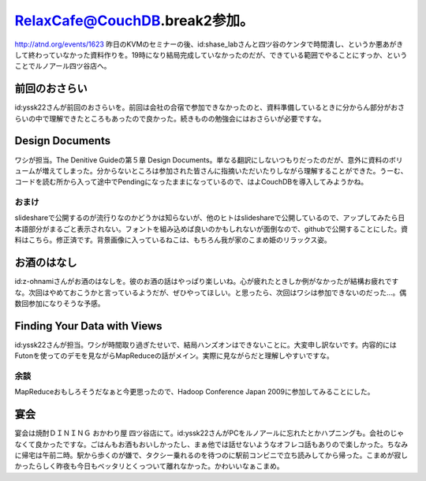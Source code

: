 ﻿RelaxCafe@CouchDB.break2参加。
######################################################


http://atnd.org/events/1623
昨日のKVMのセミナーの後、id:shase_labさんと四ツ谷のケンタで時間潰し、というか悪あがきして終わっていなかった資料作りを。19時になり結局完成していなかったのだが、できている範囲でやることにすっか、ということでルノアール四ツ谷店へ。

前回のおさらい
**************************************


id:yssk22さんが前回のおさらいを。前回は会社の合宿で参加できなかったのと、資料準備しているときに分からん部分がおさらいの中で理解できたところもあったので良かった。続きものの勉強会にはおさらいが必要ですな。

Design Documents
****************************


ワシが担当。The Denitive Guideの第５章 Design Documents。単なる翻訳にしないつもりだったのだが、意外に資料のボリュームが増えてしまった。分からないところは参加された皆さんに指摘いただいたりしながら理解することができた。うーむ、コードを読む所から入って途中でPendingになったままになっているので、はよCouchDBを導入してみようかね。

おまけ
==============


slideshareで公開するのが流行りなのかどうかは知らないが、他のヒトはslideshareで公開しているので、アップしてみたら日本語部分がまるごと表示されない。フォントを組み込めば良いのかもしれないが面倒なので、githubで公開することにした。資料はこちら。修正済です。背景画像に入っているねこは、もちろん我が家のこまめ姫のリラックス姿。


お酒のはなし
********************************


id:z-ohnamiさんがお酒のはなしを。彼のお酒の話はやっぱり楽しいね。心が疲れたときしか例がなかったが結構お疲れですな。次回はやめておこうかと言っているようだが、ぜひやってほしい。と思ったら、次回はワシは参加できないのだった…。偶数回参加になりそうな予感。

Finding Your Data with Views
****************************************************


id:yssk22さんが担当。ワシが時間取り過ぎたせいで、結局ハンズオンはできないことに。大変申し訳ないです。内容的にはFutonを使ってのデモを見ながらMapReduceの話がメイン。実際に見ながらだと理解しやすいですな。

余談
========


MapReduceおもしろそうだなぁと今更思ったので、Hadoop Conference Japan 2009に参加してみることにした。

宴会
********


宴会は焼酎ＤＩＮＩＮＧ おかわり屋 四ツ谷店にて。id:yssk22さんがPCをルノアールに忘れたとかハプニングも。会社のじゃなくて良かったですな。ごはんもお酒もおいしかったし、まぁ他では話せないようなオフレコ話もありので楽しかった。ちなみに帰宅は午前二時。駅から歩くのが嫌で、タクシー乗れるのを待つのに駅前コンビニで立ち読みしてから帰った。こまめが寂しかったらしく昨夜も今日もベッタリとくっついて離れなかった。かわいいなぁこまめ。



.. author:: mkouhei
.. categories:: CouchDB, ねこ, 
.. tags::


